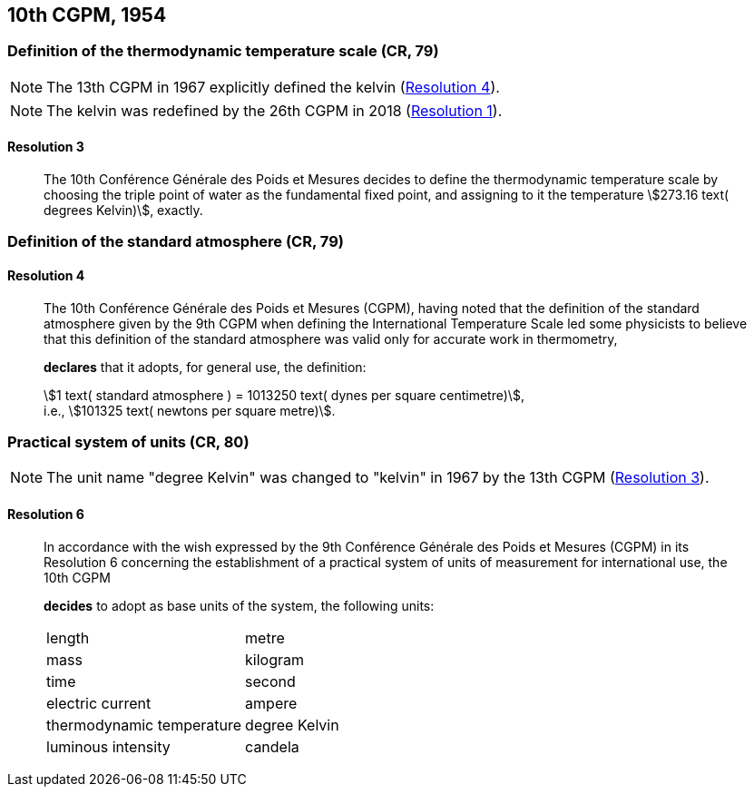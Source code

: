 [[cgpm10th1954]]
== 10th CGPM, 1954

[[cgpm10th1954r3]]
=== Definition of the thermodynamic temperature scale (CR, 79)

NOTE: The 13th CGPM in 1967 explicitly defined the kelvin (<<cgpm13th1967r4r4,Resolution 4>>).

NOTE: The kelvin was redefined by the 26th CGPM in 2018 (<<cgpm26th2018r1r1,Resolution 1>>).

[[cgpm10th1954r3r3]]
==== Resolution 3
____

The 10th Conférence Générale des Poids et Mesures decides to define the thermodynamic temperature scale by choosing the triple point of water as the fundamental fixed point, and assigning to it the temperature stem:[273.16 text( degrees Kelvin)], exactly.
____


=== Definition of the standard atmosphere (CR, 79)

==== Resolution 4
____

The 10th Conférence Générale des Poids et Mesures (CGPM), having noted that the definition of the standard atmosphere given by the 9th CGPM when defining the International Temperature Scale led some physicists to believe that this definition of the standard atmosphere was valid only for accurate work in thermometry,

*declares* that it adopts, for general use, the definition: (((dyne (dyn))))

[align=left]
stem:[1 text( standard atmosphere ) = 1013250 text( dynes per square centimetre)], +
i.e., stem:[101325 text( newtons per square metre)].
____

[[cgpm10th1954r6]]
=== Practical system of units (CR, 80)

NOTE: The unit name "degree Kelvin" was changed to "kelvin" in 1967 by the 13th CGPM (<<cgpm13th1967r3r3,Resolution 3>>).

[[cgpm10th1954r6r6]]
==== Resolution 6
____

In accordance with the wish expressed by the 9th Conférence Générale des Poids et Mesures (CGPM) in its Resolution 6 concerning the establishment of a practical system of units of measurement for international use, the 10th CGPM

*decides* to adopt as base units(((base unit(s)))) of the system, the following units:

[%unnumbered]
|===
| length | metre
| mass | kilogram
| time | second
| ((electric current)) | ampere(((ampere (A))))
| thermodynamic temperature | degree Kelvin
| luminous intensity | candela(((candela (cd))))
|===
____
